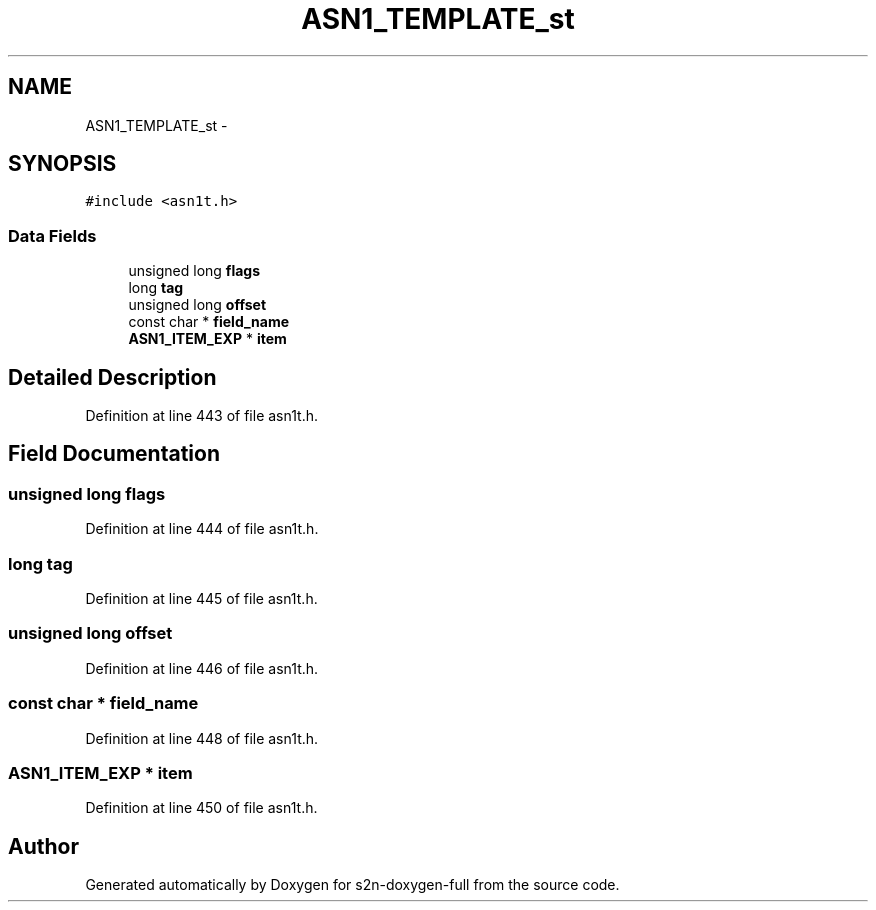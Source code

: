 .TH "ASN1_TEMPLATE_st" 3 "Fri Aug 19 2016" "s2n-doxygen-full" \" -*- nroff -*-
.ad l
.nh
.SH NAME
ASN1_TEMPLATE_st \- 
.SH SYNOPSIS
.br
.PP
.PP
\fC#include <asn1t\&.h>\fP
.SS "Data Fields"

.in +1c
.ti -1c
.RI "unsigned long \fBflags\fP"
.br
.ti -1c
.RI "long \fBtag\fP"
.br
.ti -1c
.RI "unsigned long \fBoffset\fP"
.br
.ti -1c
.RI "const char * \fBfield_name\fP"
.br
.ti -1c
.RI "\fBASN1_ITEM_EXP\fP * \fBitem\fP"
.br
.in -1c
.SH "Detailed Description"
.PP 
Definition at line 443 of file asn1t\&.h\&.
.SH "Field Documentation"
.PP 
.SS "unsigned long flags"

.PP
Definition at line 444 of file asn1t\&.h\&.
.SS "long tag"

.PP
Definition at line 445 of file asn1t\&.h\&.
.SS "unsigned long offset"

.PP
Definition at line 446 of file asn1t\&.h\&.
.SS "const char * field_name"

.PP
Definition at line 448 of file asn1t\&.h\&.
.SS "\fBASN1_ITEM_EXP\fP * item"

.PP
Definition at line 450 of file asn1t\&.h\&.

.SH "Author"
.PP 
Generated automatically by Doxygen for s2n-doxygen-full from the source code\&.
